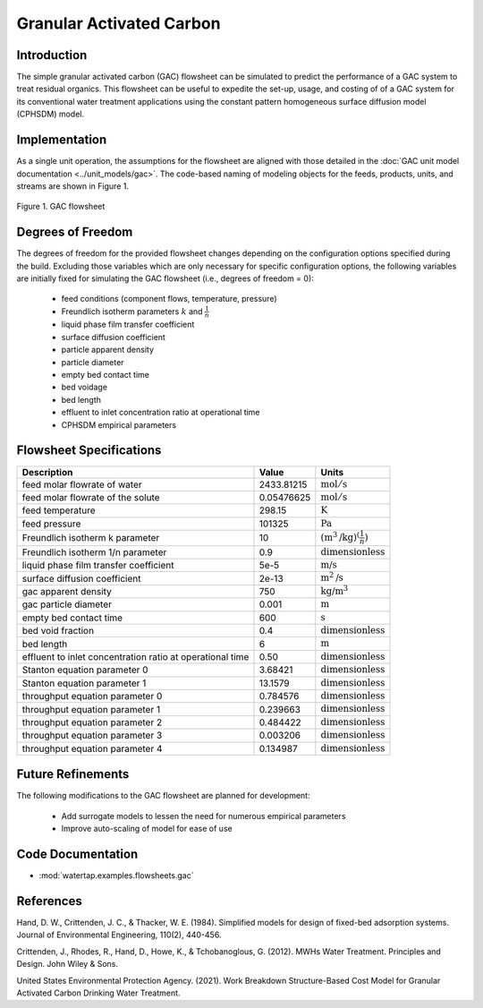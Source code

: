 Granular Activated Carbon
=========================

Introduction
------------

The simple granular activated carbon (GAC) flowsheet can be simulated to predict the performance of a GAC system to treat residual organics. This flowsheet can
be useful to expedite the set-up, usage, and costing of of a GAC system for its conventional water treatment applications using the constant pattern homogeneous
surface diffusion model (CPHSDM) model.

Implementation
--------------

As a single unit operation, the assumptions for the flowsheet are aligned with those detailed in the :doc:`GAC unit model documentation <../unit_models/gac>`.
The code-based naming of modeling objects for the feeds, products, units, and streams are shown in Figure 1.

.. figure:: ../../_static/flowsheets/gac.png
    :width: 500
    :align: center

    Figure 1. GAC flowsheet

Degrees of Freedom
------------------

The degrees of freedom for the provided flowsheet changes depending on the configuration options specified during the build. Excluding those variables which are
only necessary for specific configuration options, the following variables are initially fixed for simulating the GAC flowsheet (i.e., degrees of freedom = 0):

    * feed conditions (component flows, temperature, pressure)
    * Freundlich isotherm parameters :math:`k` and :math:`\frac{1}{n}`
    * liquid phase film transfer coefficient
    * surface diffusion coefficient
    * particle apparent density
    * particle diameter
    * empty bed contact time
    * bed voidage
    * bed length
    * effluent to inlet concentration ratio at operational time
    * CPHSDM empirical parameters

Flowsheet Specifications
------------------------

.. csv-table::
   :header: "Description", "Value", "Units"

   "feed molar flowrate of water", "2433.81215", ":math:`\text{mol}/\text{s}`"
   "feed molar flowrate of the solute", "0.05476625", ":math:`\text{mol}/\text{s}`"
   "feed temperature", "298.15", ":math:`\text{K}`"
   "feed pressure", "101325", ":math:`\text{Pa}`"
   "Freundlich isotherm k parameter", "10", ":math:`\left(\text{m}^3\text{/kg}\right)^\left( \frac{1}{n} \right)`"
   "Freundlich isotherm 1/n parameter", "0.9", ":math:`\text{dimensionless}`"
   "liquid phase film transfer coefficient", "5e-5", ":math:`\text{m/s}`"
   "surface diffusion coefficient", "2e-13", ":math:`\text{m}^2\text{/s}`"
   "gac apparent density", "750", ":math:`\text{kg/}\text{m}^3`"
   "gac particle diameter", "0.001", ":math:`\text{m}`"
   "empty bed contact time", "600", ":math:`\text{s}`"
   "bed void fraction", "0.4", ":math:`\text{dimensionless}`"
   "bed length", "6", ":math:`\text{m}`"
   "effluent to inlet concentration ratio at operational time", "0.50", ":math:`\text{dimensionless}`"
   "Stanton equation parameter 0", "3.68421", ":math:`\text{dimensionless}`"
   "Stanton equation parameter 1", "13.1579", ":math:`\text{dimensionless}`"
   "throughput equation parameter 0", "0.784576", ":math:`\text{dimensionless}`"
   "throughput equation parameter 1", "0.239663", ":math:`\text{dimensionless}`"
   "throughput equation parameter 2", "0.484422", ":math:`\text{dimensionless}`"
   "throughput equation parameter 3", "0.003206", ":math:`\text{dimensionless}`"
   "throughput equation parameter 4", "0.134987", ":math:`\text{dimensionless}`"

Future Refinements
------------------

The following modifications to the GAC flowsheet are planned for development:

    * Add surrogate models to lessen the need for numerous empirical parameters
    * Improve auto-scaling of model for ease of use

Code Documentation
------------------

* :mod:`watertap.examples.flowsheets.gac`

References
----------
Hand, D. W., Crittenden, J. C., & Thacker, W. E. (1984). Simplified models for design of fixed-bed adsorption systems.
Journal of Environmental Engineering, 110(2), 440-456.

Crittenden, J., Rhodes, R., Hand, D., Howe, K., & Tchobanoglous, G. (2012). MWHs Water Treatment. Principles and Design.
John Wiley & Sons.

United States Environmental Protection Agency. (2021). Work Breakdown Structure-Based Cost Model for Granular Activated
Carbon Drinking Water Treatment.